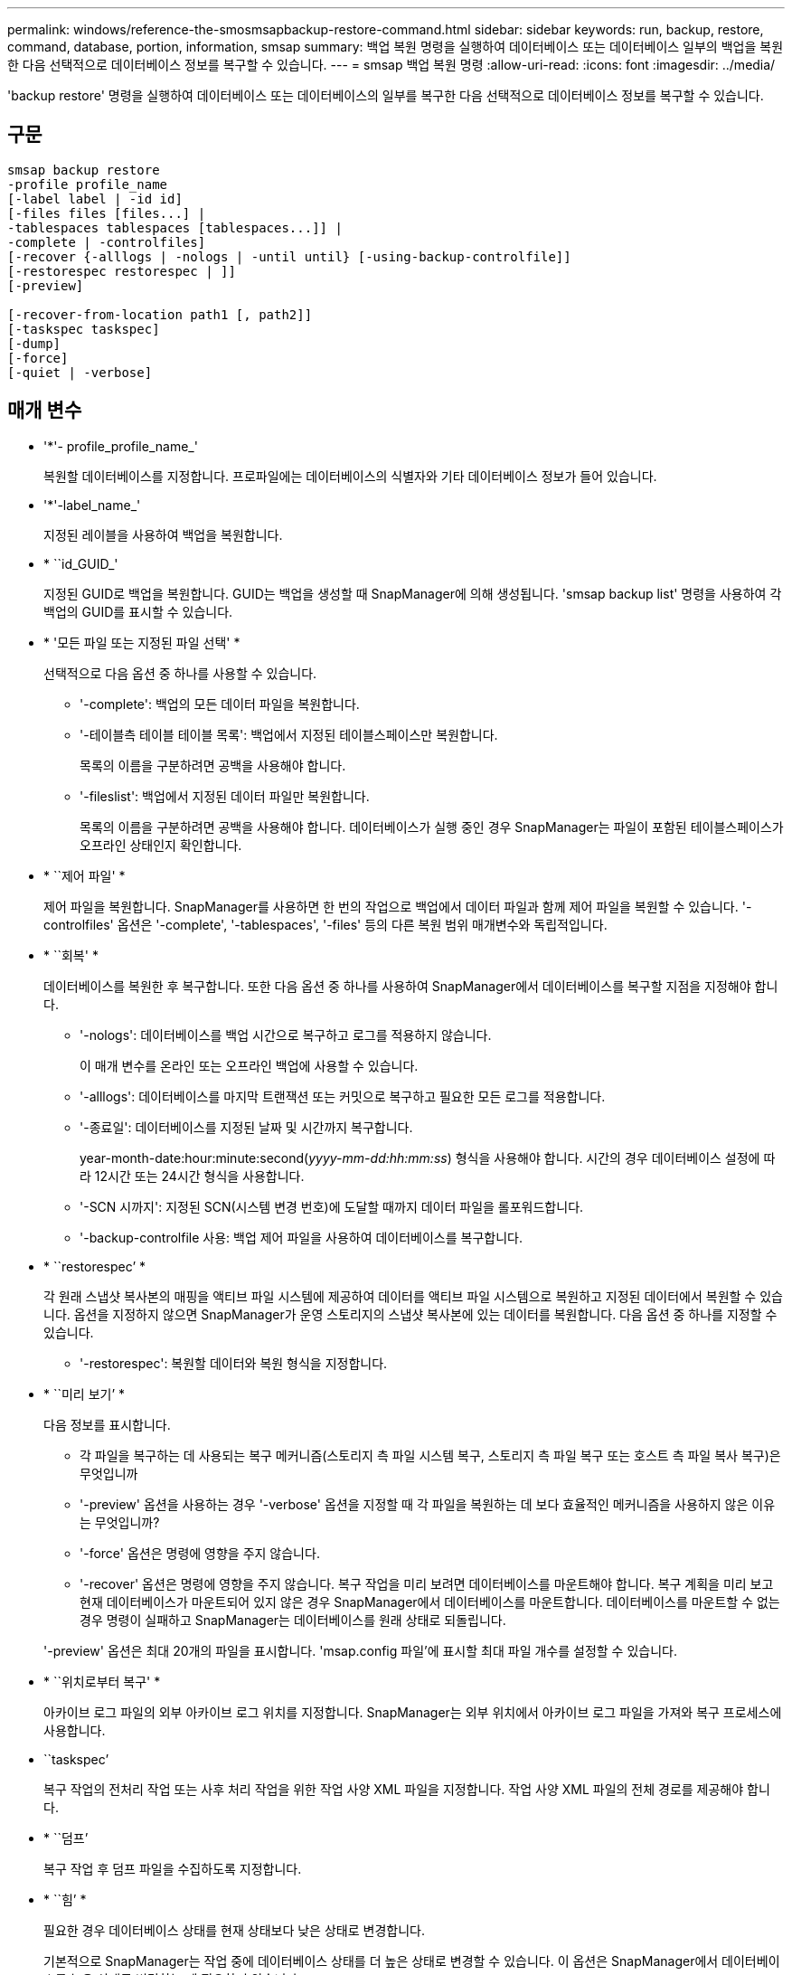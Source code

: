 ---
permalink: windows/reference-the-smosmsapbackup-restore-command.html 
sidebar: sidebar 
keywords: run, backup, restore, command, database, portion, information, smsap 
summary: 백업 복원 명령을 실행하여 데이터베이스 또는 데이터베이스 일부의 백업을 복원한 다음 선택적으로 데이터베이스 정보를 복구할 수 있습니다. 
---
= smsap 백업 복원 명령
:allow-uri-read: 
:icons: font
:imagesdir: ../media/


[role="lead"]
'backup restore' 명령을 실행하여 데이터베이스 또는 데이터베이스의 일부를 복구한 다음 선택적으로 데이터베이스 정보를 복구할 수 있습니다.



== 구문

[listing]
----

smsap backup restore
-profile profile_name
[-label label | -id id]
[-files files [files...] |
-tablespaces tablespaces [tablespaces...]] |
-complete | -controlfiles]
[-recover {-alllogs | -nologs | -until until} [-using-backup-controlfile]]
[-restorespec restorespec | ]]
[-preview]

[-recover-from-location path1 [, path2]]
[-taskspec taskspec]
[-dump]
[-force]
[-quiet | -verbose]
----


== 매개 변수

* '*'- profile_profile_name_'
+
복원할 데이터베이스를 지정합니다. 프로파일에는 데이터베이스의 식별자와 기타 데이터베이스 정보가 들어 있습니다.

* '*'-label_name_'
+
지정된 레이블을 사용하여 백업을 복원합니다.

* * ``id_GUID_'
+
지정된 GUID로 백업을 복원합니다. GUID는 백업을 생성할 때 SnapManager에 의해 생성됩니다. 'smsap backup list' 명령을 사용하여 각 백업의 GUID를 표시할 수 있습니다.

* * '모든 파일 또는 지정된 파일 선택' *
+
선택적으로 다음 옵션 중 하나를 사용할 수 있습니다.

+
** '-complete': 백업의 모든 데이터 파일을 복원합니다.
** '-테이블측 테이블 테이블 목록': 백업에서 지정된 테이블스페이스만 복원합니다.
+
목록의 이름을 구분하려면 공백을 사용해야 합니다.

** '-fileslist': 백업에서 지정된 데이터 파일만 복원합니다.
+
목록의 이름을 구분하려면 공백을 사용해야 합니다. 데이터베이스가 실행 중인 경우 SnapManager는 파일이 포함된 테이블스페이스가 오프라인 상태인지 확인합니다.



* * ``제어 파일' *
+
제어 파일을 복원합니다. SnapManager를 사용하면 한 번의 작업으로 백업에서 데이터 파일과 함께 제어 파일을 복원할 수 있습니다. '-controlfiles' 옵션은 '-complete', '-tablespaces', '-files' 등의 다른 복원 범위 매개변수와 독립적입니다.

* * ``회복' *
+
데이터베이스를 복원한 후 복구합니다. 또한 다음 옵션 중 하나를 사용하여 SnapManager에서 데이터베이스를 복구할 지점을 지정해야 합니다.

+
** '-nologs': 데이터베이스를 백업 시간으로 복구하고 로그를 적용하지 않습니다.
+
이 매개 변수를 온라인 또는 오프라인 백업에 사용할 수 있습니다.

** '-alllogs': 데이터베이스를 마지막 트랜잭션 또는 커밋으로 복구하고 필요한 모든 로그를 적용합니다.
** '-종료일': 데이터베이스를 지정된 날짜 및 시간까지 복구합니다.
+
year-month-date:hour:minute:second(_yyyy-mm-dd:hh:mm:ss_) 형식을 사용해야 합니다. 시간의 경우 데이터베이스 설정에 따라 12시간 또는 24시간 형식을 사용합니다.

** '-SCN 시까지': 지정된 SCN(시스템 변경 번호)에 도달할 때까지 데이터 파일을 롤포워드합니다.
** '-backup-controlfile 사용: 백업 제어 파일을 사용하여 데이터베이스를 복구합니다.


* * ``restorespec’ *
+
각 원래 스냅샷 복사본의 매핑을 액티브 파일 시스템에 제공하여 데이터를 액티브 파일 시스템으로 복원하고 지정된 데이터에서 복원할 수 있습니다. 옵션을 지정하지 않으면 SnapManager가 운영 스토리지의 스냅샷 복사본에 있는 데이터를 복원합니다. 다음 옵션 중 하나를 지정할 수 있습니다.

+
** '-restorespec': 복원할 데이터와 복원 형식을 지정합니다.


* * ``미리 보기’ *
+
다음 정보를 표시합니다.

+
** 각 파일을 복구하는 데 사용되는 복구 메커니즘(스토리지 측 파일 시스템 복구, 스토리지 측 파일 복구 또는 호스트 측 파일 복사 복구)은 무엇입니까
** '-preview' 옵션을 사용하는 경우 '-verbose' 옵션을 지정할 때 각 파일을 복원하는 데 보다 효율적인 메커니즘을 사용하지 않은 이유는 무엇입니까?
** '-force' 옵션은 명령에 영향을 주지 않습니다.
** '-recover' 옵션은 명령에 영향을 주지 않습니다. 복구 작업을 미리 보려면 데이터베이스를 마운트해야 합니다. 복구 계획을 미리 보고 현재 데이터베이스가 마운트되어 있지 않은 경우 SnapManager에서 데이터베이스를 마운트합니다. 데이터베이스를 마운트할 수 없는 경우 명령이 실패하고 SnapManager는 데이터베이스를 원래 상태로 되돌립니다.


+
'-preview' 옵션은 최대 20개의 파일을 표시합니다. 'msap.config 파일'에 표시할 최대 파일 개수를 설정할 수 있습니다.

* * ``위치로부터 복구' *
+
아카이브 로그 파일의 외부 아카이브 로그 위치를 지정합니다. SnapManager는 외부 위치에서 아카이브 로그 파일을 가져와 복구 프로세스에 사용합니다.

* ``taskspec’
+
복구 작업의 전처리 작업 또는 사후 처리 작업을 위한 작업 사양 XML 파일을 지정합니다. 작업 사양 XML 파일의 전체 경로를 제공해야 합니다.

* * ``덤프’
+
복구 작업 후 덤프 파일을 수집하도록 지정합니다.

* * ``힘’ *
+
필요한 경우 데이터베이스 상태를 현재 상태보다 낮은 상태로 변경합니다.

+
기본적으로 SnapManager는 작업 중에 데이터베이스 상태를 더 높은 상태로 변경할 수 있습니다. 이 옵션은 SnapManager에서 데이터베이스를 높은 상태로 변경하는 데 필요하지 않습니다.

* ``조용한’
+
콘솔에 오류 메시지만 표시합니다. 기본 설정은 오류 및 경고 메시지를 표시하는 것입니다.

* * '-verbose' *
+
콘솔에 오류, 경고 및 정보 메시지를 표시합니다. 이 옵션을 사용하여 보다 효율적인 복원 프로세스를 사용하여 파일을 복원할 수 없는 이유를 확인할 수 있습니다.





== 예

다음 예제에서는 컨트롤 파일과 함께 데이터베이스를 복원합니다.

[listing]
----
smsap backup restore -profile SALES1 -label full_backup_sales_May
-complete -controlfiles -force
----